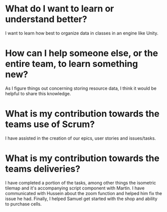 * What do I want to learn or understand better?
I want to learn how best to organize data in classes in an engine like Unity.
* How can I help someone else, or the entire team, to learn something new?
As I figure things out concerning storing resource data, I think it would be
helpful to share this knowledge.
* What is my contribution towards the teams use of Scrum?
I have assisted in the creation of our epics, user stories and issues/tasks.
* What is my contribution towards the teams deliveries?
I have completed a portion of the tasks, among other things the isometric
tilemap and it's accompanying script component with Martin. I have communicated
with Hussein about the zoom function and helped him fix the issue he
had. Finally, I helped Samuel get started with the shop and ability to purchase
cells.
